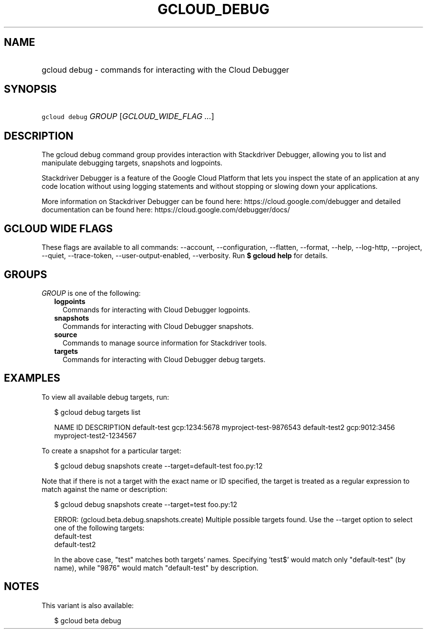 
.TH "GCLOUD_DEBUG" 1



.SH "NAME"
.HP
gcloud debug \- commands for interacting with the Cloud Debugger



.SH "SYNOPSIS"
.HP
\f5gcloud debug\fR \fIGROUP\fR [\fIGCLOUD_WIDE_FLAG\ ...\fR]



.SH "DESCRIPTION"

The gcloud debug command group provides interaction with Stackdriver Debugger,
allowing you to list and manipulate debugging targets, snapshots and logpoints.

Stackdriver Debugger is a feature of the Google Cloud Platform that lets you
inspect the state of an application at any code location without using logging
statements and without stopping or slowing down your applications.

More information on Stackdriver Debugger can be found here:
https://cloud.google.com/debugger and detailed documentation can be found here:
https://cloud.google.com/debugger/docs/



.SH "GCLOUD WIDE FLAGS"

These flags are available to all commands: \-\-account, \-\-configuration,
\-\-flatten, \-\-format, \-\-help, \-\-log\-http, \-\-project, \-\-quiet,
\-\-trace\-token, \-\-user\-output\-enabled, \-\-verbosity. Run \fB$ gcloud
help\fR for details.



.SH "GROUPS"

\f5\fIGROUP\fR\fR is one of the following:

.RS 2m
.TP 2m
\fBlogpoints\fR
Commands for interacting with Cloud Debugger logpoints.

.TP 2m
\fBsnapshots\fR
Commands for interacting with Cloud Debugger snapshots.

.TP 2m
\fBsource\fR
Commands to manage source information for Stackdriver tools.

.TP 2m
\fBtargets\fR
Commands for interacting with Cloud Debugger debug targets.


.RE
.sp

.SH "EXAMPLES"

To view all available debug targets, run:

.RS 2m
$ gcloud debug targets list
.RE

.RS 2m
NAME           ID             DESCRIPTION
default\-test   gcp:1234:5678  myproject\-test\-9876543
default\-test2  gcp:9012:3456  myproject\-test2\-1234567
.RE

To create a snapshot for a particular target:

.RS 2m
$ gcloud debug snapshots create \-\-target=default\-test foo.py:12
.RE

Note that if there is not a target with the exact name or ID specified, the
target is treated as a regular expression to match against the name or
description:

.RS 2m
$ gcloud debug snapshots create \-\-target=test foo.py:12
.RE

.RS 2m
ERROR: (gcloud.beta.debug.snapshots.create) Multiple possible targets found.
Use the \-\-target option to select one of the following targets:
    default\-test
    default\-test2
.RE

.RS 2m
In the above case, "test" matches both targets' names. Specifying 'test$'
would match only "default\-test" (by name), while "9876" would match
"default\-test" by description.
.RE



.SH "NOTES"

This variant is also available:

.RS 2m
$ gcloud beta debug
.RE

